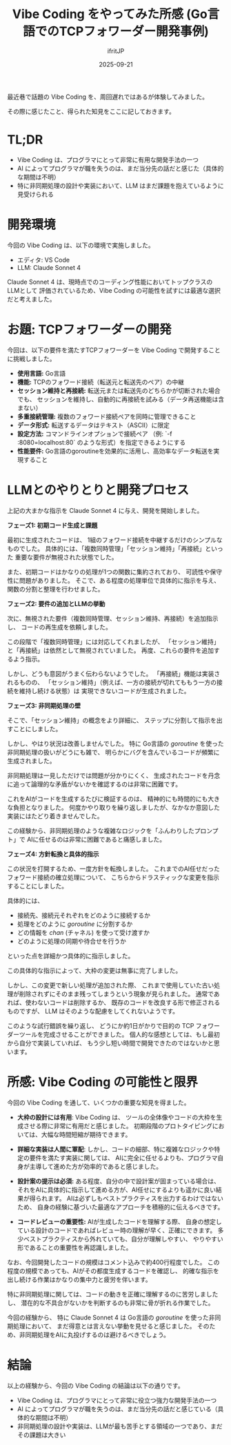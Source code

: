 #+TITLE: Vibe Coding をやってみた所感 (Go言語でのTCPフォワーダー開発事例)
#+DATE: 2025-09-21
# -*- coding:utf-8 -*-
#+LAYOUT: post
#+AUTHOR: ifritJP
#+OPTIONS: ^:{}
#+STARTUP: nofold

最近巷で話題の Vibe Coding を、周回遅れではあるが体験してみました。

その際に感じたこと、得られた知見をここに記しておきます。

* TL;DR

- Vibe Coding は、プログラマにとって非常に有用な開発手法の一つ
- AI によってプログラマが職を失うのは、まだ当分先の話だと感じた（具体的な期間は不明）
- 特に非同期処理の設計や実装において、LLM はまだ課題を抱えているように見受けられる

* 開発環境

今回の Vibe Coding は、以下の環境で実施しました。

- エディタ: VS Code
- LLM: Claude Sonnet 4

Claude Sonnet 4 は、現時点でのコーディング性能においてトップクラスのLLMとして
評価されているため、Vibe Coding の可能性を試すには最適な選択だと考えました。

* お題: TCPフォワーダーの開発

今回は、以下の要件を満たすTCPフォワーダーを Vibe Coding で開発することに挑戦しました。

- *使用言語:* Go言語
- *機能:* TCPのフォワード接続（転送元と転送先のペア）の中継
- *セッション維持と再接続:* 転送元または転送先のどちらかが切断された場合でも、
  セッションを維持し、自動的に再接続を試みる（データ再送機能は含まない）
- *多重接続管理:* 複数のフォワード接続ペアを同時に管理できること
- *データ形式:* 転送するデータはテキスト（ASCII）に限定
- *設定方法:* コマンドラインオプションで接続ペア
  （例: `-f :8080=localhost:80` のような形式）を指定できるようにする
- *性能要件:* Go言語のgoroutineを効果的に活用し、高効率なデータ転送を実現すること

* LLMとのやりとりと開発プロセス

上記の大まかな指示を Claude Sonnet 4 に与え、開発を開始しました。

**フェーズ1: 初期コード生成と課題**

最初に生成されたコードは、
1組のフォワード接続を中継するだけのシンプルなものでした。
具体的には、「複数同時管理」「セッション維持」「再接続」といった
重要な要件が無視された状態でした。

また、初期コードはかなりの処理が1つの関数に集約されており、
可読性や保守性に問題がありました。
そこで、ある程度の処理単位で具体的に指示を与え、関数の分割と整理を行わせました。

**フェーズ2: 要件の追加とLLMの挙動**

次に、無視された要件（複数同時管理、セッション維持、再接続）を追加指示し、
コードの再生成を依頼しました。

この段階で「複数同時管理」には対応してくれましたが、
「セッション維持」と「再接続」は依然として無視されていました。
再度、これらの要件を追加するよう指示。

しかし、どうも意図がうまく伝わらないようでした。
「再接続」機能は実装されるものの、
「セッション維持」（例えば、一方の接続が切れてももう一方の接続を維持し続ける状態）は
実現できないコードが生成されました。

**フェーズ3: 非同期処理の壁**

そこで、「セッション維持」の概念をより詳細に、
ステップに分割して指示を出すことにしました。

しかし、やはり状況は改善しませんでした。
特に Go言語の /goroutine/ を使った非同期処理の扱いがどうにも雑で、
明らかにバグを含んでいるコードが頻繁に生成されました。

非同期処理は一見しただけでは問題が分かりにくく、
生成されたコードを丹念に追って論理的な矛盾がないかを確認するのは非常に困難です。

これをAIがコードを生成するたびに検証するのは、
精神的にも時間的にも大きな負担となりました。
何度かやり取りを繰り返しましたが、なかなか意図した実装にはたどり着きませんでした。

この経験から、非同期処理のような複雑なロジックを「ふんわりしたプロンプト」で
AIに任せるのは非常に困難であると痛感しました。

**フェーズ4: 方針転換と具体的指示**

この状況を打開するため、一度方針を転換しました。
これまでのAI任せだったフォワード接続の確立処理について、
こちらからドラスティックな変更を指示することにしました。

具体的には、
- 接続先、接続元それぞれをどのように接続するか
- 処理をどのように /goroutine/ に分割するか
- どの情報を /chan/ (チャネル) を使って受け渡すか
- どのように処理の同期や待合せを行うか
といった点を詳細かつ具体的に指示しました。

この具体的な指示によって、大枠の変更は無事に完了しました。

しかし、この変更で新しい処理が追加された際、
これまで使用していた古い処理が削除されずにそのまま残ってしまうという現象が見られました。
通常であれば、使わないコードは削除するか、
既存のコードを改良する形で修正されるものですが、
LLM はそのような配慮をしてくれないようです。

このような試行錯誤を繰り返し、
どうにか約1日がかりで目的の TCP フォワーダーツールを完成させることができました。
個人的な感想としては、もし最初から自分で実装していれば、
もう少し短い時間で開発できたのではないかと思います。

* 所感: Vibe Coding の可能性と限界

今回の Vibe Coding を通して、いくつかの重要な知見を得ました。

- *大枠の設計には有用*:
  Vibe Coding は、
  ツールの全体像やコードの大枠を生成させる際に非常に有用だと感じました。
  初期段階のプロトタイピングにおいては、大幅な時間短縮が期待できます。

- *詳細な実装は人間に軍配*:
  しかし、コードの細部、特に複雑なロジックや特定の要件を満たす実装に関しては、
  AIに完全に任せるよりも、プログラマ自身が主導して進めた方が効率的であると感じました。

- *設計案の提示は必須:* 
  ある程度、自分の中で設計案が固まっている場合は、
  それをAIに具体的に指示して進める方が、AI任せにするよりも遥かに良い結果が得られます。
  AIは必ずしもベストプラクティスを出力するわけではないため、
  自身の経験に基づいた最適なアプローチを積極的に伝えるべきです。

- *コードレビューの重要性:* 
  AIが生成したコードを理解する際、
  自身の想定している設計のコードであればレビュー時の理解が早く、正確にできます。
  多少ベストプラクティスから外れていても、自分が理解しやすい、
  やりやすい形であることの重要性を再認識しました。

なお、今回開発したコードの規模はコメント込みで約400行程度でした。
この程度の規模であっても、AIがその都度生成するコードを確認し、
的確な指示を出し続ける作業はかなりの集中力と疲労を伴います。

特に非同期処理に関しては、コードの動きを正確に理解するのに苦労しましたし、
潜在的な不具合がないかを判断するのも非常に骨が折れる作業でした。

今回の経験から、
特に Claude Sonnet 4 は Go言語の /goroutine/ を使った非同期処理において、
まだ得意とは言えない挙動を見せると感じました。
そのため、非同期処理をAIに丸投げするのは避けるべきでしょう。

* 結論

以上の経験から、今回の Vibe Coding の結論は以下の通りです。

- Vibe Coding は、プログラマにとって非常に役立つ強力な開発手法の一つ
- AI によってプログラマが職を失うのは、まだ当分先の話だと感じている（具体的な期間は不明）
- 非同期処理の設計や実装は、LLMが最も苦手とする領域の一つであり、まだその課題は大きい


